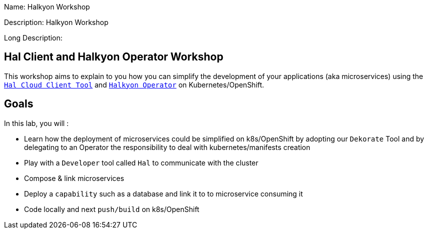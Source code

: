 :linkattrs:


Name: Halkyon Workshop

Description: Halkyon Workshop

Long Description: 

== Hal Client and Halkyon Operator Workshop

This workshop aims to explain to you how you can simplify the development of your applications (aka microservices)
using the `https://github.com/halkyonio/hal/[Hal Cloud Client Tool]` and `https://github.com/halkyonio/operator/[Halkyon Operator]` on Kubernetes/OpenShift.

== Goals

In this lab, you will :

- Learn how the deployment of microservices could be simplified on k8s/OpenShift by adopting our `Dekorate` Tool and by delegating to an Operator the responsibility to deal with kubernetes/manifests creation
- Play with a `Developer` tool called `Hal` to communicate with the cluster
- Compose & link microservices
- Deploy a `capability` such as a database and link it to to microservice consuming it
- Code locally and next `push/build` on k8s/OpenShift